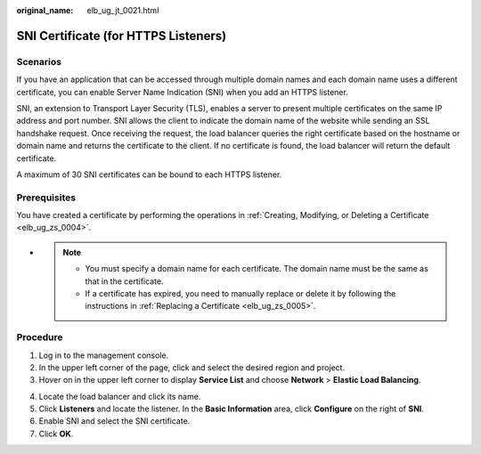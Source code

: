 :original_name: elb_ug_jt_0021.html

.. _elb_ug_jt_0021:

SNI Certificate (for HTTPS Listeners)
=====================================

Scenarios
---------

If you have an application that can be accessed through multiple domain names and each domain name uses a different certificate, you can enable Server Name Indication (SNI) when you add an HTTPS listener.

SNI, an extension to Transport Layer Security (TLS), enables a server to present multiple certificates on the same IP address and port number. SNI allows the client to indicate the domain name of the website while sending an SSL handshake request. Once receiving the request, the load balancer queries the right certificate based on the hostname or domain name and returns the certificate to the client. If no certificate is found, the load balancer will return the default certificate.

A maximum of 30 SNI certificates can be bound to each HTTPS listener.

Prerequisites
-------------

You have created a certificate by performing the operations in :ref:`Creating, Modifying, or Deleting a Certificate <elb_ug_zs_0004>`.

-

   .. note::

      -  You must specify a domain name for each certificate. The domain name must be the same as that in the certificate.
      -  If a certificate has expired, you need to manually replace or delete it by following the instructions in :ref:`Replacing a Certificate <elb_ug_zs_0005>`.

Procedure
---------

#. Log in to the management console.
#. In the upper left corner of the page, click |image1| and select the desired region and project.
#. Hover on |image2| in the upper left corner to display **Service List** and choose **Network** > **Elastic Load Balancing**.

4. Locate the load balancer and click its name.
5. Click **Listeners** and locate the listener. In the **Basic Information** area, click **Configure** on the right of **SNI**.
6. Enable SNI and select the SNI certificate.
7. Click **OK**.

.. |image1| image:: /_static/images/en-us_image_0000001495375721.png
.. |image2| image:: /_static/images/en-us_image_0000001495615121.png

